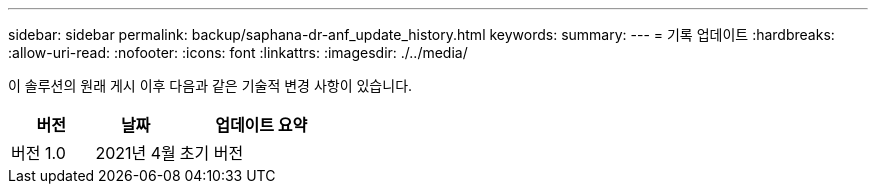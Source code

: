 ---
sidebar: sidebar 
permalink: backup/saphana-dr-anf_update_history.html 
keywords:  
summary:  
---
= 기록 업데이트
:hardbreaks:
:allow-uri-read: 
:nofooter: 
:icons: font
:linkattrs: 
:imagesdir: ./../media/


이 솔루션의 원래 게시 이후 다음과 같은 기술적 변경 사항이 있습니다.

[cols="25,25,50"]
|===
| 버전 | 날짜 | 업데이트 요약 


| 버전 1.0 | 2021년 4월 | 초기 버전 
|===